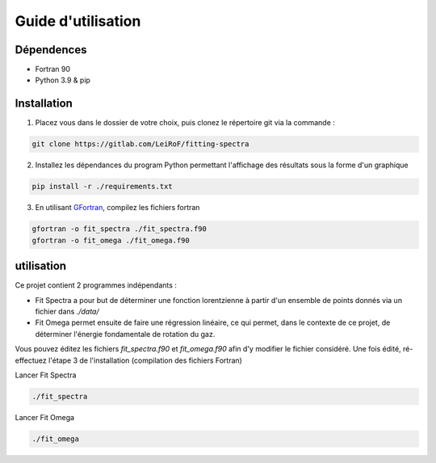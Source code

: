 *******************
Guide d'utilisation
*******************

Dépendences
===========

- Fortran 90
- Python 3.9 & pip

Installation
============

1) Placez vous dans le dossier de votre choix, puis clonez le répertoire git via la commande :

.. code-block::

    git clone https://gitlab.com/LeiRoF/fitting-spectra

2) Installez les dépendances du program Python permettant l'affichage des résultats sous la forme d'un graphique

.. code-block::

    pip install -r ./requirements.txt

3) En utilisant `GFortran <https://gcc.gnu.org/wiki/GFortran>`_, compilez les fichiers fortran

.. code-block::

    gfortran -o fit_spectra ./fit_spectra.f90
    gfortran -o fit_omega ./fit_omega.f90


utilisation
===========

Ce projet contient 2 programmes indépendants : 

- Fit Spectra a pour but de déterminer une fonction lorentzienne à partir d'un ensemble de points donnés via un fichier dans `./data/`
- Fit Omega permet ensuite de faire une régression linéaire, ce qui permet, dans le contexte de ce projet, de déterminer l'énergie fondamentale de rotation du gaz.

Vous pouvez éditez les fichiers `fit_spectra.f90` et `fit_omega.f90` afin d'y modifier le fichier considéré. Une fois édité, ré-effectuez l'étape 3 de l'installation (compilation des fichiers Fortran)

Lancer Fit Spectra

.. code-block::

    ./fit_spectra

Lancer Fit Omega

.. code-block::

    ./fit_omega
    